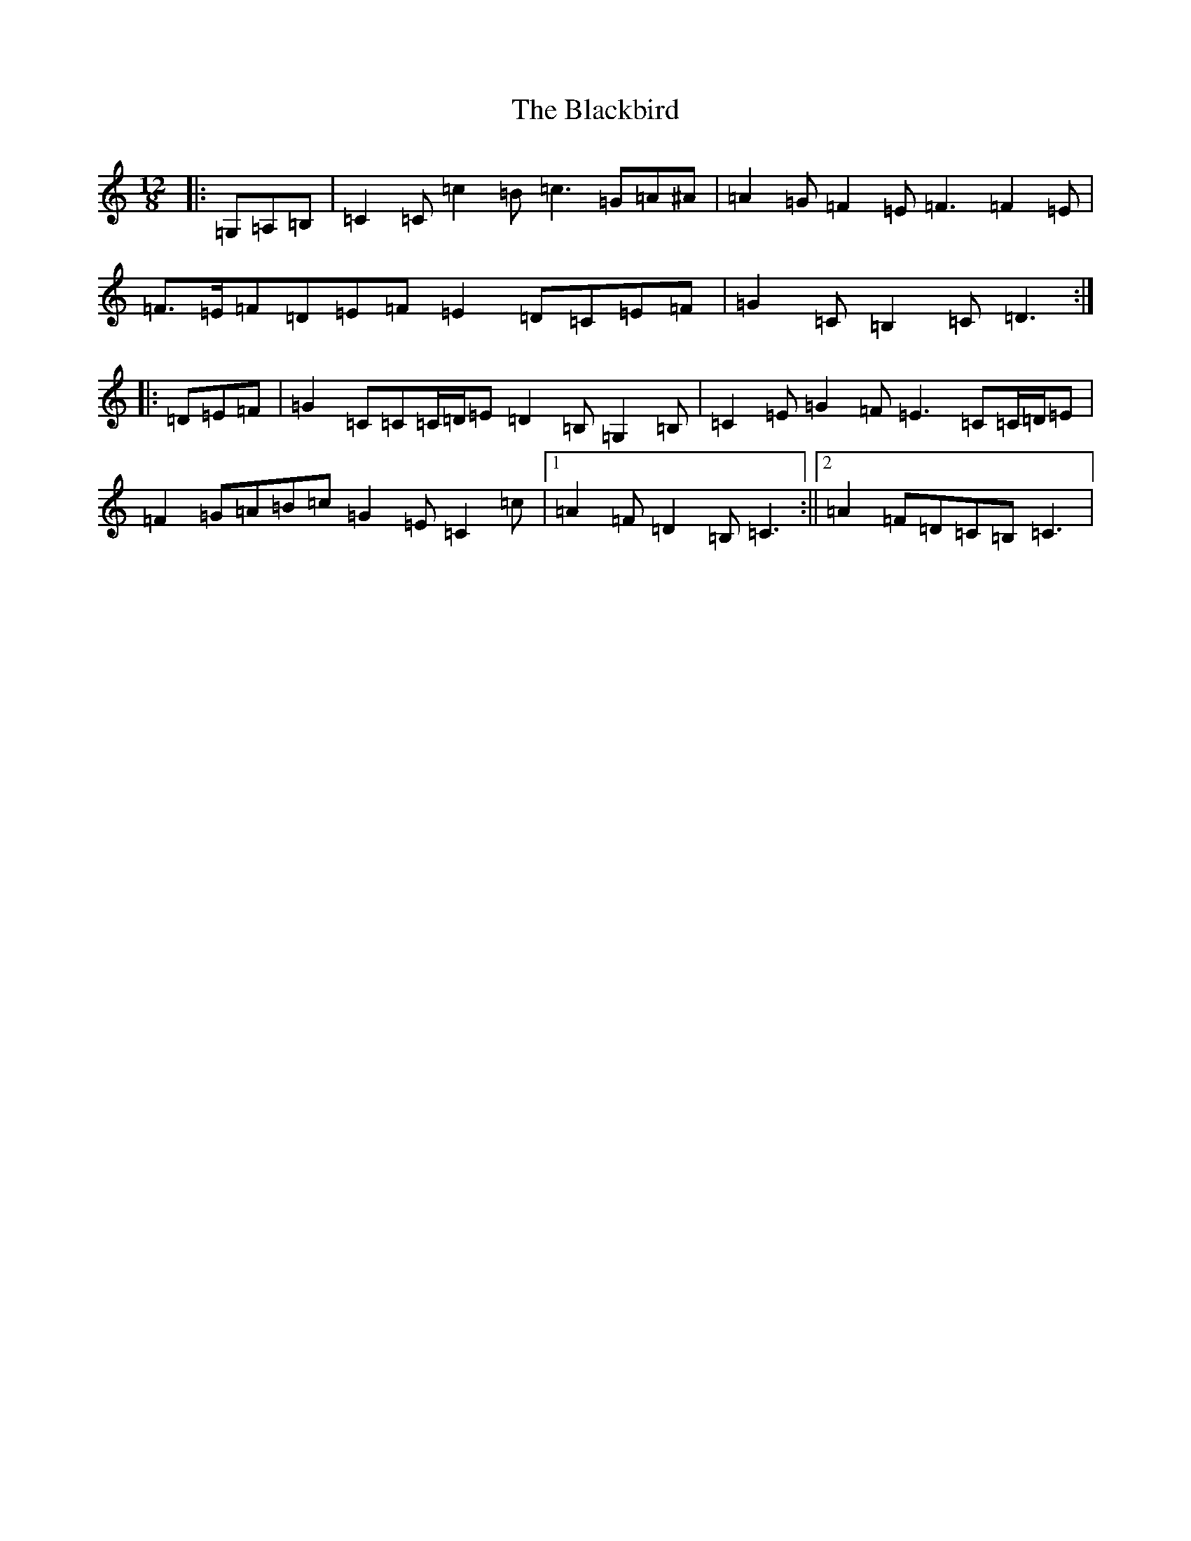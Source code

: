 X: 1990
T: Blackbird, The
S: https://thesession.org/tunes/6442#setting6442
Z: G Major
R: slide
M:12/8
L:1/8
K: C Major
|:=G,=A,=B,|=C2=C=c2=B=c3=G=A^A|=A2=G=F2=E=F3=F2=E|=F>=E=F=D=E=F=E2=D=C=E=F|=G2=C=B,2=C=D3:||:=D=E=F|=G2=C=C=C/2=D/2=E=D2=B,=G,2=B,|=C2=E=G2=F=E3=C=C/2=D/2=E|=F2=G=A=B=c=G2=E=C2=c|1=A2=F=D2=B,=C3:||2=A2=F=D=C=B,=C3|
